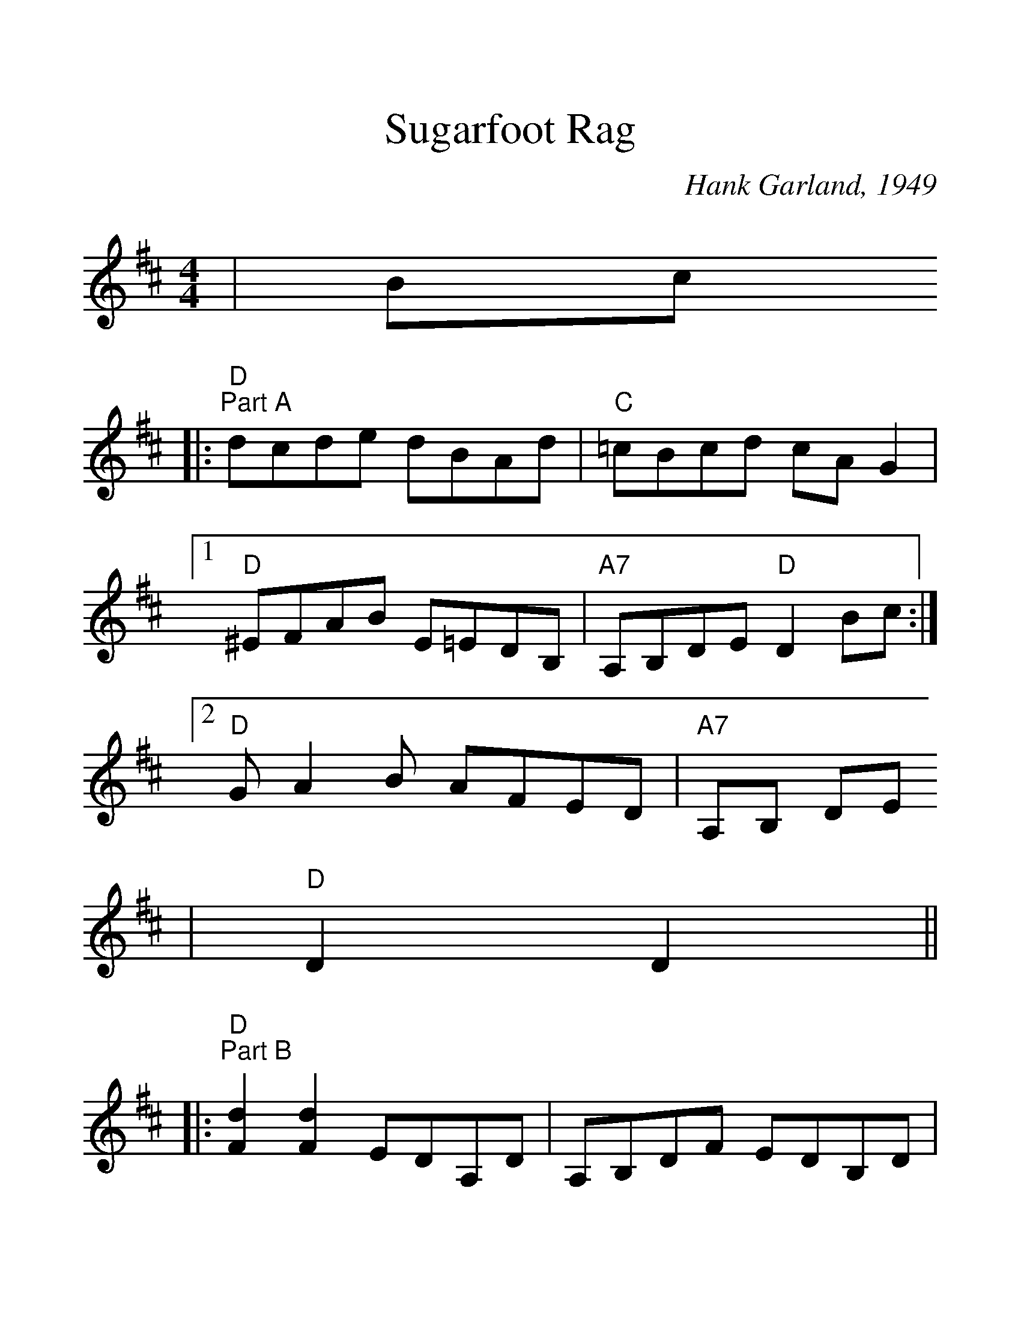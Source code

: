 %%scale 1.3
X: 1
T:Sugarfoot Rag
C:Hank Garland, 1949
M:4/4
L:1/8
K:D
|Bc
|:"D""^Part A"dcde dBAd|"C"=cBcd cAG2|1 "D"^EFAB E=EDB,|"A7"A,B,DE "D"D2Bc:|2 "D"GA2B AFED|"A7"A,B, DE 
|"D"D2D2||
|:"D""^Part B"[d2F2][d2F2] EDA,D|A,B,DF EDB,D|^EFA2 E=EDB,|1 "A7"A,B,DE "D"D2D2:|2 "A7"A,B,DE "D"D4||
